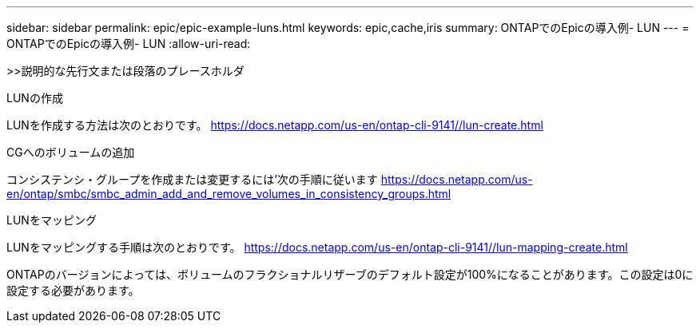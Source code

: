 ---
sidebar: sidebar 
permalink: epic/epic-example-luns.html 
keywords: epic,cache,iris 
summary: ONTAPでのEpicの導入例- LUN 
---
= ONTAPでのEpicの導入例- LUN
:allow-uri-read: 


[role="lead"]
>>説明的な先行文または段落のプレースホルダ

LUNの作成

LUNを作成する方法は次のとおりです。 https://docs.netapp.com/us-en/ontap-cli-9141//lun-create.html[]

CGへのボリュームの追加

コンシステンシ・グループを作成または変更するには'次の手順に従います https://docs.netapp.com/us-en/ontap/smbc/smbc_admin_add_and_remove_volumes_in_consistency_groups.html[]

LUNをマッピング

LUNをマッピングする手順は次のとおりです。 https://docs.netapp.com/us-en/ontap-cli-9141//lun-mapping-create.html[]

ONTAPのバージョンによっては、ボリュームのフラクショナルリザーブのデフォルト設定が100%になることがあります。この設定は0に設定する必要があります。
